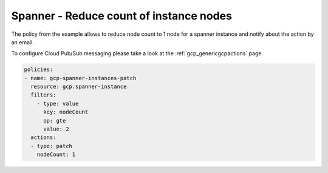 Spanner - Reduce count of instance nodes
=========================================

The policy from the example allows to reduce node count to 1 node for a spanner instance and notify about the action by an email.

To configure Cloud Pub/Sub messaging please take a look at the :ref:`gcp_genericgcpactions` page.

.. code-block:: yaml

    policies:
    - name: gcp-spanner-instances-patch
      resource: gcp.spanner-instance
      filters:
        - type: value
          key: nodeCount
          op: gte
          value: 2
      actions:
      - type: patch
        nodeCount: 1

